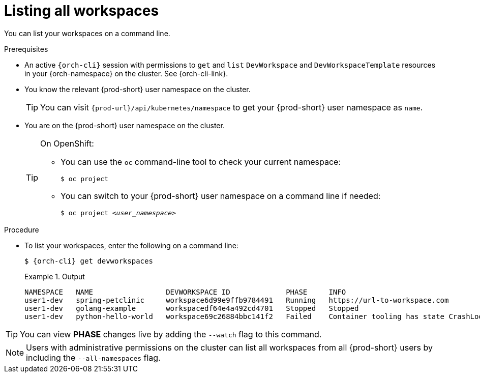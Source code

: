
[id="listing-workspaces"]
= Listing all workspaces

You can list your workspaces on a command line.

.Prerequisites

* An active `{orch-cli}` session with permissions to `get` and `list` `DevWorkspace` and `DevWorkspaceTemplate` resources in your {orch-namespace} on the cluster. See {orch-cli-link}.

* You know the relevant {prod-short} user namespace on the cluster.
+
TIP: You can visit `pass:c,a,q[{prod-url}]/api/kubernetes/namespace` to get your {prod-short} user namespace as `name`.

* You are on the {prod-short} user namespace on the cluster.
+
[TIP]
====
On OpenShift:

* You can use the `oc` command-line tool to check your current namespace:
+
`$ oc project`

* You can switch to your {prod-short} user namespace on a command line if needed:
+
`$ oc project __<user_namespace>__`
====

.Procedure

* To list your workspaces, enter the following on a command line:
+
[source,subs="+attributes"]
----
$ {orch-cli} get devworkspaces
----
+
.Output
====
----
NAMESPACE   NAME                 DEVWORKSPACE ID             PHASE     INFO
user1-dev   spring-petclinic     workspace6d99e9ffb9784491   Running   https://url-to-workspace.com
user1-dev   golang-example       workspacedf64e4a492cd4701   Stopped   Stopped
user1-dev   python-hello-world   workspace69c26884bbc141f2   Failed    Container tooling has state CrashLoopBackOff
----
====

[TIP]
====
You can view *PHASE* changes live by adding the `--watch` flag to this command.
====

[NOTE]
====
Users with administrative permissions on the cluster can list all workspaces from all {prod-short} users by including the `--all-namespaces` flag.
====